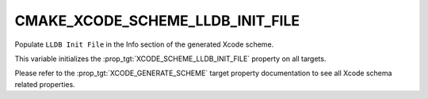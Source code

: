 CMAKE_XCODE_SCHEME_LLDB_INIT_FILE
---------------------------------

.. versionadded:: 4.0

Populate ``LLDB Init File`` in the Info section of the generated Xcode
scheme.

This variable initializes the :prop_tgt:`XCODE_SCHEME_LLDB_INIT_FILE` property
on all targets.

Please refer to the :prop_tgt:`XCODE_GENERATE_SCHEME` target property
documentation to see all Xcode schema related properties.
